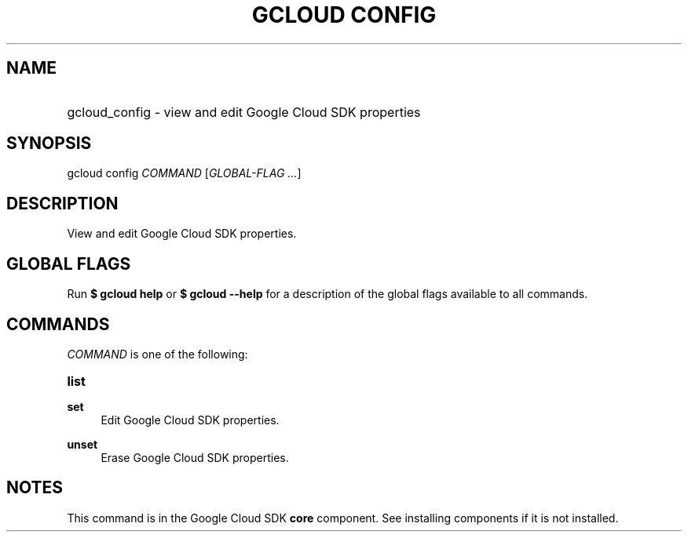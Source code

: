 .TH "GCLOUD CONFIG" "1" "" "" ""
.ie \n(.g .ds Aq \(aq
.el       .ds Aq '
.nh
.ad l
.SH "NAME"
.HP
gcloud_config \- view and edit Google Cloud SDK properties
.SH "SYNOPSIS"
.sp
gcloud config \fICOMMAND\fR [\fIGLOBAL\-FLAG \&...\fR]
.SH "DESCRIPTION"
.sp
View and edit Google Cloud SDK properties\&.
.SH "GLOBAL FLAGS"
.sp
Run \fB$ \fR\fBgcloud\fR\fB help\fR or \fB$ \fR\fBgcloud\fR\fB \-\-help\fR for a description of the global flags available to all commands\&.
.SH "COMMANDS"
.sp
\fICOMMAND\fR is one of the following:
.HP
\fBlist\fR
.RE
.PP
\fBset\fR
.RS 4
Edit Google Cloud SDK properties\&.
.RE
.PP
\fBunset\fR
.RS 4
Erase Google Cloud SDK properties\&.
.RE
.SH "NOTES"
.sp
This command is in the Google Cloud SDK \fBcore\fR component\&. See installing components if it is not installed\&.
